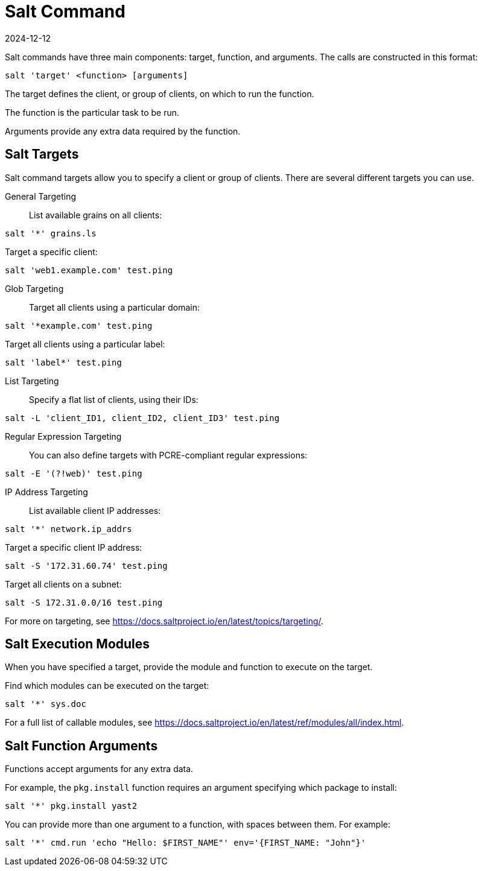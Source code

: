 [[salt.command]]
= Salt Command
:description: A Salt command executes tasks on Server, Client, or Proxy targets by specifying target, function, and arguments in the format salt 'target' <function>.
:revdate: 2024-12-12
:page-revdate: {revdate}

Salt commands have three main components: target, function, and arguments.
The calls are constructed in this format:
----
salt 'target' <function> [arguments]
----

The target defines the client, or group of clients, on which to run the function.

The function is the particular task to be run.

Arguments provide any extra data required by the function.


== Salt Targets


Salt command targets allow you to specify a client or group of clients.
There are several different targets you can use.

General Targeting::

List available grains on all clients:
----
salt '*' grains.ls
----

Target a specific client:
----
salt 'web1.example.com' test.ping
----

Glob Targeting::

Target all clients using a particular domain:
----
salt '*example.com' test.ping
----

Target all clients using a particular label:
----
salt 'label*' test.ping
----

List Targeting::

Specify a flat list of clients, using their IDs:
----
salt -L 'client_ID1, client_ID2, client_ID3' test.ping
----

Regular Expression Targeting::

You can also define targets with PCRE-compliant regular expressions:
----
salt -E '(?!web)' test.ping
----

IP Address Targeting::

List available client IP addresses:
----
salt '*' network.ip_addrs
----

Target a specific client IP address:
----
salt -S '172.31.60.74' test.ping
----

Target all clients on a subnet:
----
salt -S 172.31.0.0/16 test.ping
----

////
This is general Linux info, not specific to the topic.
You can use the [command]``ip`` command to find the subnet mask in the format of ``192.168.1.1/24``:

----
ip -o -f inet addr show | awk '/scope global/ {print $4}'
----
////

For more on targeting, see https://docs.saltproject.io/en/latest/topics/targeting/.



== Salt Execution Modules

When you have specified a target, provide the module and function to execute on the target.

Find which modules can be executed on the target:
----
salt '*' sys.doc
----

For a full list of callable modules, see https://docs.saltproject.io/en/latest/ref/modules/all/index.html.



== Salt Function Arguments

Functions accept arguments for any extra data.

For example, the [command]``pkg.install`` function requires an argument specifying which package to install:
----
salt '*' pkg.install yast2
----

You can provide more than one argument to a function, with spaces between them.
For example:
----
salt '*' cmd.run 'echo "Hello: $FIRST_NAME"' env='{FIRST_NAME: "John"}'
----